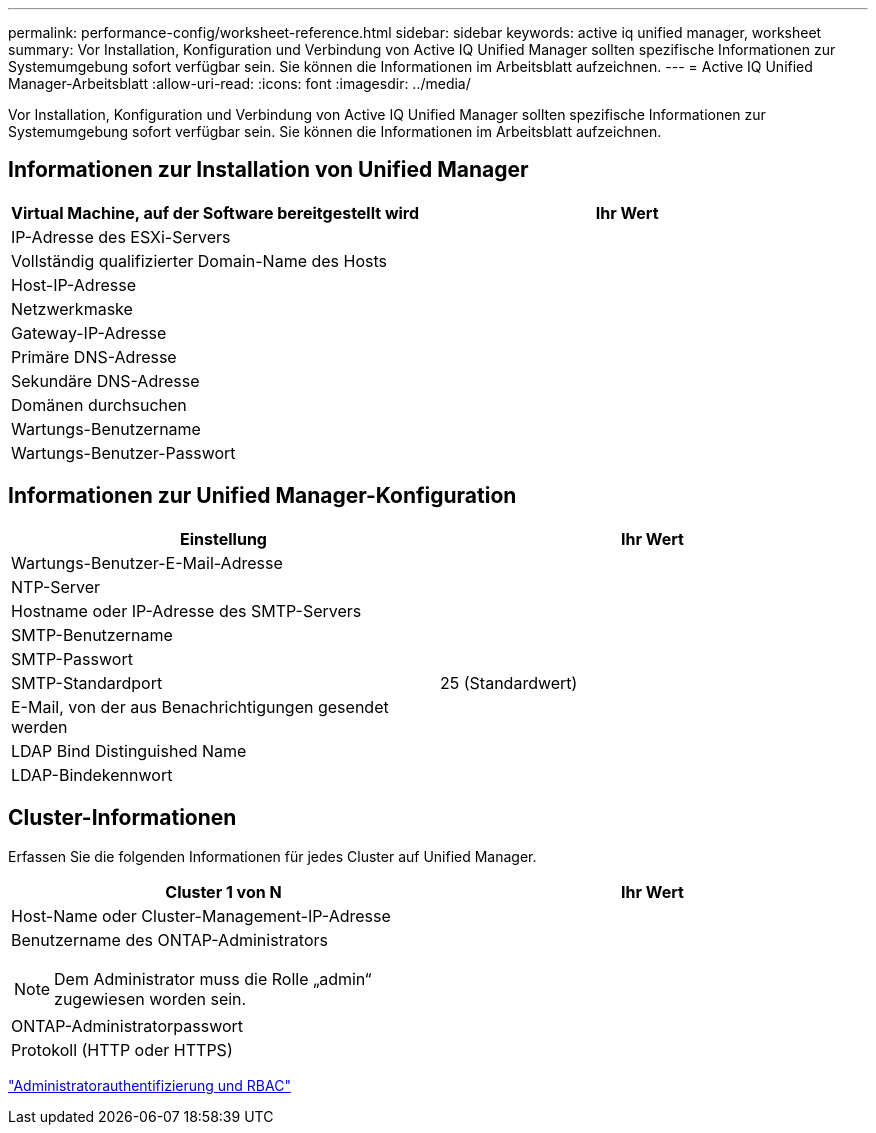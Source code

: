 ---
permalink: performance-config/worksheet-reference.html 
sidebar: sidebar 
keywords: active iq unified manager, worksheet 
summary: Vor Installation, Konfiguration und Verbindung von Active IQ Unified Manager sollten spezifische Informationen zur Systemumgebung sofort verfügbar sein. Sie können die Informationen im Arbeitsblatt aufzeichnen. 
---
= Active IQ Unified Manager-Arbeitsblatt
:allow-uri-read: 
:icons: font
:imagesdir: ../media/


[role="lead"]
Vor Installation, Konfiguration und Verbindung von Active IQ Unified Manager sollten spezifische Informationen zur Systemumgebung sofort verfügbar sein. Sie können die Informationen im Arbeitsblatt aufzeichnen.



== Informationen zur Installation von Unified Manager

|===
| Virtual Machine, auf der Software bereitgestellt wird | Ihr Wert 


 a| 
IP-Adresse des ESXi-Servers
 a| 



 a| 
Vollständig qualifizierter Domain-Name des Hosts
 a| 



 a| 
Host-IP-Adresse
 a| 



 a| 
Netzwerkmaske
 a| 



 a| 
Gateway-IP-Adresse
 a| 



 a| 
Primäre DNS-Adresse
 a| 



 a| 
Sekundäre DNS-Adresse
 a| 



 a| 
Domänen durchsuchen
 a| 



 a| 
Wartungs-Benutzername
 a| 



 a| 
Wartungs-Benutzer-Passwort
 a| 

|===


== Informationen zur Unified Manager-Konfiguration

|===
| Einstellung | Ihr Wert 


 a| 
Wartungs-Benutzer-E-Mail-Adresse
 a| 



 a| 
NTP-Server
 a| 



 a| 
Hostname oder IP-Adresse des SMTP-Servers
 a| 



 a| 
SMTP-Benutzername
 a| 



 a| 
SMTP-Passwort
 a| 



 a| 
SMTP-Standardport
 a| 
25 (Standardwert)



 a| 
E-Mail, von der aus Benachrichtigungen gesendet werden
 a| 



 a| 
LDAP Bind Distinguished Name
 a| 



 a| 
LDAP-Bindekennwort
 a| 

|===


== Cluster-Informationen

Erfassen Sie die folgenden Informationen für jedes Cluster auf Unified Manager.

|===
| Cluster 1 von N | Ihr Wert 


 a| 
Host-Name oder Cluster-Management-IP-Adresse
 a| 



 a| 
Benutzername des ONTAP-Administrators

[NOTE]
====
Dem Administrator muss die Rolle „admin“ zugewiesen worden sein.

==== a| 



 a| 
ONTAP-Administratorpasswort
 a| 



 a| 
Protokoll (HTTP oder HTTPS)
 a| 

|===
link:../authentication/index.html["Administratorauthentifizierung und RBAC"]

